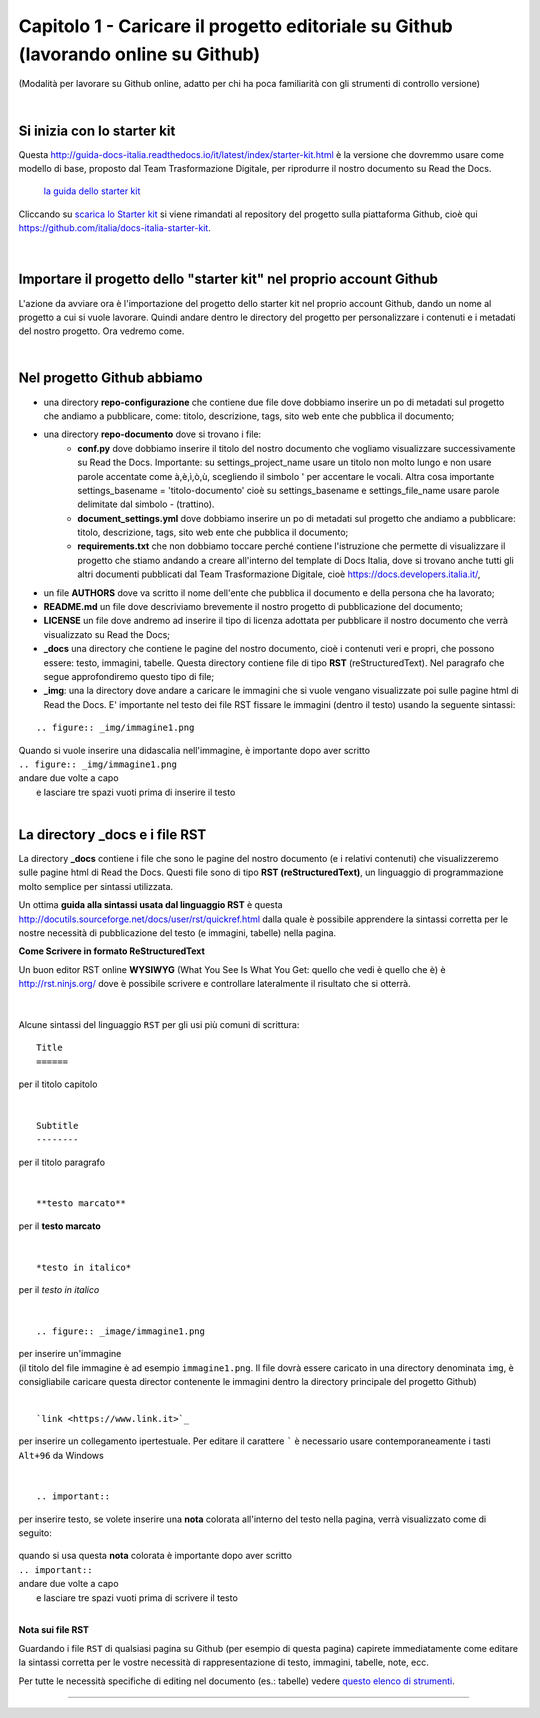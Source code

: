 =================
Capitolo 1 - Caricare il progetto editoriale su Github (lavorando online su Github)
=================

(Modalità per lavorare su Github online, adatto per chi ha poca familiarità con gli strumenti di controllo versione)

|

Si inizia con lo starter kit
----------------------------

Questa http://guida-docs-italia.readthedocs.io/it/latest/index/starter-kit.html è la versione che dovremmo usare come modello di base, proposto dal Team Trasformazione Digitale, per riprodurre il nostro documento su Read the Docs.

.. figure:: /img/img2.png

   `la guida dello starter kit <http://guida-docs-italia.Read the Docs.io/it/latest/index/starter-kit.html>`_
   
Cliccando su `scarica lo Starter kit <https://github.com/italia/docs-italia-starter-kit>`_ si viene rimandati al repository del progetto sulla piattaforma Github, cioè qui https://github.com/italia/docs-italia-starter-kit.

.. figure:: /img/img3.png

|

Importare il progetto dello "starter kit" nel proprio account Github
---------------------------------------------------------------------

L'azione da avviare ora è l'importazione del progetto dello starter kit nel proprio account Github, dando un nome al progetto a cui si vuole lavorare.
Quindi andare dentro le directory del progetto per personalizzare i contenuti e i metadati del nostro progetto. Ora vedremo come.

|

Nel progetto Github abbiamo
----------------------------

- una directory **repo-configurazione** che contiene due file dove dobbiamo inserire un po di metadati sul progetto che andiamo a pubblicare, come: titolo, descrizione, tags, sito web ente che pubblica il documento;

- una directory **repo-documento** dove si trovano i file:
   - **conf.py** dove dobbiamo inserire il titolo del nostro documento che vogliamo visualizzare successivamente su Read the Docs. Importante: su settings_project_name  usare un titolo non molto lungo e non usare parole accentate come à,è,ì,ò,ù, scegliendo il simbolo ' per accentare le vocali. Altra cosa importante settings_basename = 'titolo-documento' cioè su settings_basename e settings_file_name usare parole delimitate dal simbolo - (trattino).
   - **document_settings.yml** dove dobbiamo inserire un po di metadati sul progetto che andiamo a pubblicare: titolo, descrizione, tags, sito web ente che pubblica il documento;
   - **requirements.txt** che non dobbiamo toccare perché contiene l'istruzione che permette di visualizzare il progetto che stiamo andando a creare all'interno del template di Docs Italia, dove si trovano anche tutti gli altri documenti pubblicati dal Team Trasformazione Digitale, cioè https://docs.developers.italia.it/, 
   
- un file **AUTHORS** dove va scritto il nome dell'ente che pubblica il documento e della persona che ha lavorato;

- **README.md** un file dove descriviamo brevemente il nostro progetto di pubblicazione del documento;

- **LICENSE** un file dove andremo ad inserire il tipo di licenza adottata per pubblicare il nostro documento che verrà visualizzato su Read the Docs;

- **_docs** una directory che contiene le pagine del nostro documento, cioè i contenuti veri e propri, che possono essere: testo, immagini, tabelle. Questa directory contiene file di tipo **RST** (reStructuredText). Nel paragrafo che segue approfondiremo questo tipo di file;

- **_img**: una la directory dove andare a caricare le immagini che si vuole vengano visualizzate poi sulle pagine html di Read the Docs. E' importante nel testo dei file RST fissare le immagini (dentro il testo) usando la seguente sintassi:

:: 

   .. figure:: _img/immagine1.png
| Quando si vuole inserire una didascalia nell'immagine, è importante dopo aver scritto
| ``.. figure:: _img/immagine1.png``
| andare due volte a capo
|    e lasciare tre spazi vuoti prima di inserire il testo
   
|

La directory _docs e i file RST
-------------------------------

La directory **_docs** contiene i file che sono le pagine del nostro documento (e i relativi contenuti) che visualizzeremo sulle pagine html di Read the Docs. 
Questi file sono di tipo **RST (reStructuredText)**, un linguaggio di programmazione molto semplice per sintassi utilizzata.

Un ottima **guida alla sintassi usata dal linguaggio RST** è questa http://docutils.sourceforge.net/docs/user/rst/quickref.html dalla quale è possibile apprendere la sintassi corretta per le nostre necessità di pubblicazione del testo (e immagini, tabelle) nella pagina.

**Come Scrivere in formato ReStructuredText**

Un buon editor RST online  **WYSIWYG** (What You See Is What You Get: quello che vedi è quello che è) è http://rst.ninjs.org/ dove è possibile scrivere e controllare lateralmente il risultato che si otterrà.

.. figure:: /img/4bis.PNG

|

Alcune sintassi del linguaggio ``RST`` per gli usi più comuni di scrittura:

:: 

   Title
   ======  
per il titolo capitolo

|

:: 

   Subtitle 
   --------    
per il titolo paragrafo

|

:: 

   **testo marcato** 
per il **testo marcato**

|

:: 

   *testo in italico* 
per il *testo in italico*

|

:: 

   .. figure:: _image/immagine1.png  

| per inserire un'immagine
| (il titolo del file immagine è ad esempio ``immagine1.png``. Il file dovrà essere caricato in una directory denominata ``img``, è consigliabile caricare questa director contenente le immagini dentro la directory principale del progetto Github)

|

:: 

   `link <https://www.link.it>`_
per inserire un collegamento ipertestuale. Per editare il carattere  `````  è necessario usare contemporaneamente i tasti  ``Alt+96`` da Windows

|

:: 

   .. important::

per inserire testo, se volete inserire una **nota** colorata all'interno del testo nella pagina, verrà visualizzato come di seguito:
   
.. figure:: /img/img4.png

| quando si usa questa **nota** colorata è importante dopo aver scritto
| ``.. important::``
| andare due volte a capo
|    e lasciare tre spazi vuoti prima di scrivere il testo

|

**Nota sui file RST**

Guardando i file ``RST`` di qualsiasi pagina su Github (per esempio di questa pagina) capirete immediatamente come editare la sintassi corretta per le vostre necessità di rappresentazione di testo, immagini, tabelle, note, ecc.

Per tutte le necessità specifiche di editing nel documento (es.: tabelle) vedere `questo elenco di strumenti <http://samba-digitale-pa.readthedocs.io/it/latest/CapitoloOtto.html#strumenti-utilizzati-per-creare-questo-report>`_. 


------

.. raw:: html
   :file: disqus.html

